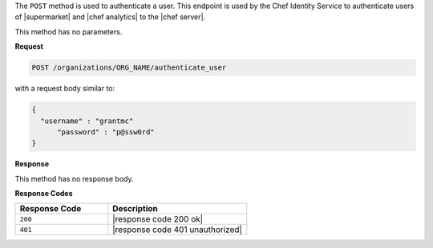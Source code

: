 .. The contents of this file are included in multiple topics.
.. This file should not be changed in a way that hinders its ability to appear in multiple documentation sets.

The ``POST`` method is used to authenticate a user. This endpoint is used by the Chef Identity Service to authenticate users of |supermarket| and |chef analytics| to the |chef server|.

This method has no parameters.

**Request**

.. code-block:: xml

   POST /organizations/ORG_NAME/authenticate_user

with a request body similar to:

.. code-block:: javascript

   {
     "username" : "grantmc"
	 "password" : "p@ssw0rd"
   }

**Response**

This method has no response body.

**Response Codes**

.. list-table::
   :widths: 200 300
   :header-rows: 1

   * - Response Code
     - Description
   * - ``200``
     - |response code 200 ok|
   * - ``401``
     - |response code 401 unauthorized|

